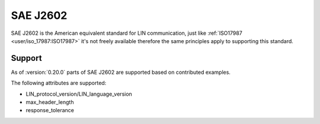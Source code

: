 SAE J2602
=========

SAE J2602 is the American equivalent standard for LIN communication, just like
:ref:`ISO17987 <user/iso_17987:ISO17987>` it's not freely available therefore the same principles
apply to supporting this standard.

Support
-------

As of :version:`0.20.0` parts of SAE J2602 are supported based on contributed examples.

The following attributes are supported:

* LIN_protocol_version/LIN_language_version
* max_header_length
* response_tolerance

